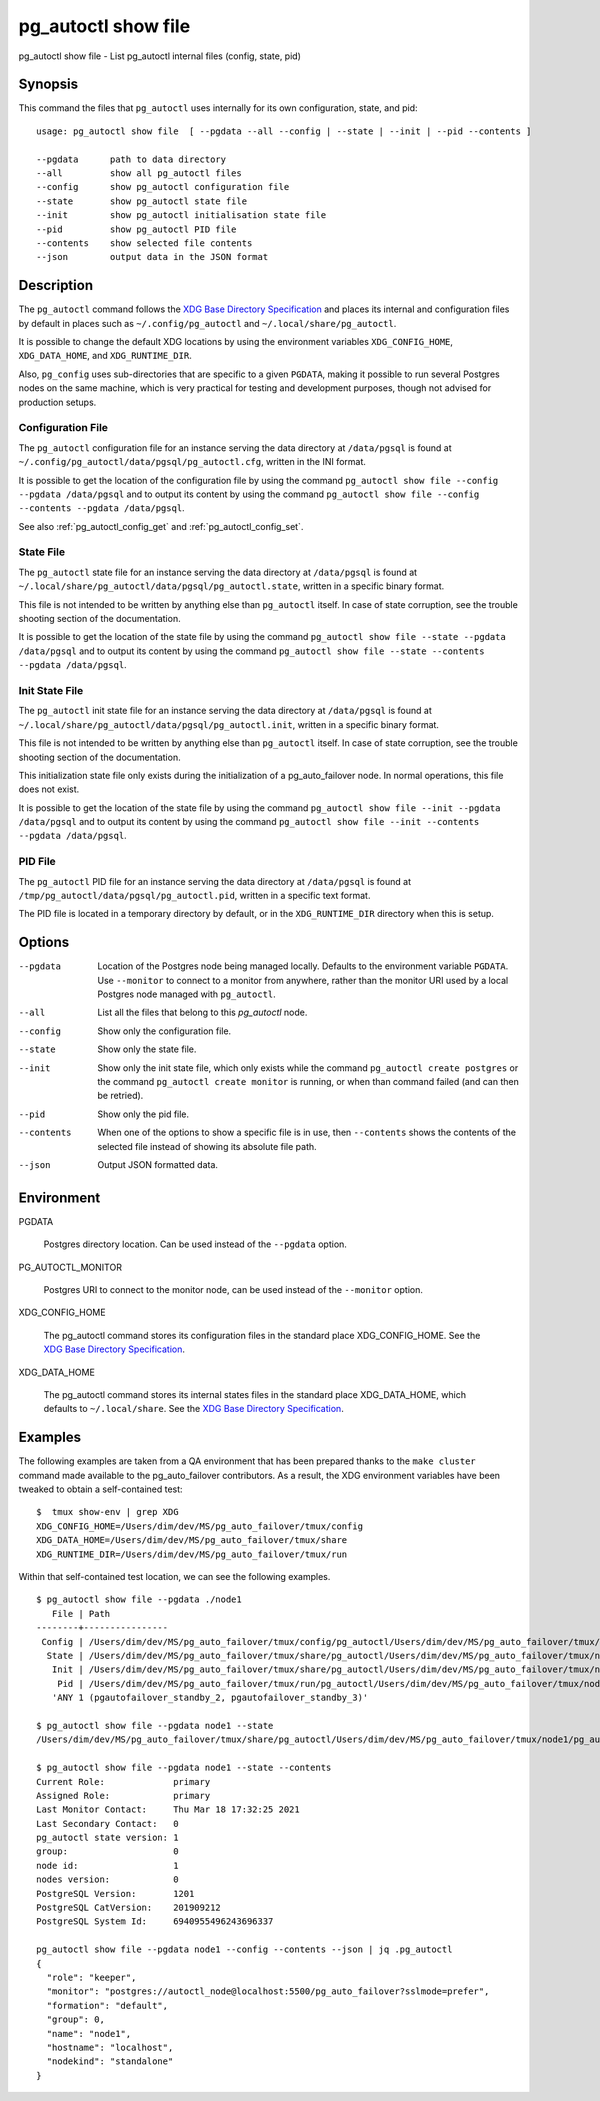 .. _pg_autoctl_show_file:

pg_autoctl show file
=============================

pg_autoctl show file - List pg_autoctl internal files (config, state, pid)

Synopsis
--------

This command the files that ``pg_autoctl`` uses internally for its own
configuration, state, and pid::

  usage: pg_autoctl show file  [ --pgdata --all --config | --state | --init | --pid --contents ]

  --pgdata      path to data directory
  --all         show all pg_autoctl files
  --config      show pg_autoctl configuration file
  --state       show pg_autoctl state file
  --init        show pg_autoctl initialisation state file
  --pid         show pg_autoctl PID file
  --contents    show selected file contents
  --json        output data in the JSON format

Description
-----------

The ``pg_autoctl`` command follows the `XDG Base Directory Specification`__
and places its internal and configuration files by default in places such as
``~/.config/pg_autoctl`` and ``~/.local/share/pg_autoctl``.

__ https://specifications.freedesktop.org/basedir-spec/basedir-spec-latest.html

It is possible to change the default XDG locations by using the environment
variables ``XDG_CONFIG_HOME``, ``XDG_DATA_HOME``, and ``XDG_RUNTIME_DIR``.

Also, ``pg_config`` uses sub-directories that are specific to a given
``PGDATA``, making it possible to run several Postgres nodes on the same
machine, which is very practical for testing and development purposes,
though not advised for production setups.

Configuration File
^^^^^^^^^^^^^^^^^^

The ``pg_autoctl`` configuration file for an instance serving the data
directory at ``/data/pgsql`` is found at
``~/.config/pg_autoctl/data/pgsql/pg_autoctl.cfg``, written in the INI
format.

It is possible to get the location of the configuration file by using the
command ``pg_autoctl show file --config --pgdata /data/pgsql`` and to output
its content by using the command ``pg_autoctl show
file --config --contents --pgdata /data/pgsql``.

See also :ref:`pg_autoctl_config_get` and :ref:`pg_autoctl_config_set`.

State File
^^^^^^^^^^

The ``pg_autoctl`` state file for an instance serving the data directory at
``/data/pgsql`` is found at
``~/.local/share/pg_autoctl/data/pgsql/pg_autoctl.state``, written in a
specific binary format.

This file is not intended to be written by anything else than ``pg_autoctl``
itself. In case of state corruption, see the trouble shooting section of the
documentation.

It is possible to get the location of the state file by using the command
``pg_autoctl show file --state --pgdata /data/pgsql`` and to output its
content by using the command ``pg_autoctl show
file --state --contents --pgdata /data/pgsql``.

Init State File
^^^^^^^^^^^^^^^

The ``pg_autoctl`` init state file for an instance serving the data
directory at ``/data/pgsql`` is found at
``~/.local/share/pg_autoctl/data/pgsql/pg_autoctl.init``, written in a
specific binary format.

This file is not intended to be written by anything else than ``pg_autoctl``
itself. In case of state corruption, see the trouble shooting section of the
documentation.

This initialization state file only exists during the initialization of a
pg_auto_failover node. In normal operations, this file does not exist.

It is possible to get the location of the state file by using the command
``pg_autoctl show file --init --pgdata /data/pgsql`` and to output its
content by using the command ``pg_autoctl show
file --init --contents --pgdata /data/pgsql``.

PID File
^^^^^^^^

The ``pg_autoctl`` PID file for an instance serving the data directory at
``/data/pgsql`` is found at ``/tmp/pg_autoctl/data/pgsql/pg_autoctl.pid``,
written in a specific text format.

The PID file is located in a temporary directory by default, or in the
``XDG_RUNTIME_DIR`` directory when this is setup.

Options
-------

--pgdata

  Location of the Postgres node being managed locally. Defaults to the
  environment variable ``PGDATA``. Use ``--monitor`` to connect to a monitor
  from anywhere, rather than the monitor URI used by a local Postgres node
  managed with ``pg_autoctl``.

--all

  List all the files that belong to this `pg_autoctl` node.

--config

  Show only the configuration file.

--state

  Show only the state file.

--init

  Show only the init state file, which only exists while the command
  ``pg_autoctl create postgres`` or the command ``pg_autoctl create
  monitor`` is running, or when than command failed (and can then be
  retried).

--pid

  Show only the pid file.

--contents

  When one of the options to show a specific file is in use, then
  ``--contents`` shows the contents of the selected file instead of showing
  its absolute file path.

--json

  Output JSON formatted data.

Environment
-----------

PGDATA

  Postgres directory location. Can be used instead of the ``--pgdata``
  option.

PG_AUTOCTL_MONITOR

  Postgres URI to connect to the monitor node, can be used instead of the
  ``--monitor`` option.

XDG_CONFIG_HOME

  The pg_autoctl command stores its configuration files in the standard
  place XDG_CONFIG_HOME. See the `XDG Base Directory Specification`__.

  __ https://specifications.freedesktop.org/basedir-spec/basedir-spec-latest.html
  
XDG_DATA_HOME

  The pg_autoctl command stores its internal states files in the standard
  place XDG_DATA_HOME, which defaults to ``~/.local/share``. See the `XDG
  Base Directory Specification`__.

  __ https://specifications.freedesktop.org/basedir-spec/basedir-spec-latest.html
  
Examples
--------

The following examples are taken from a QA environment that has been
prepared thanks to the ``make cluster`` command made available to the
pg_auto_failover contributors. As a result, the XDG environment variables
have been tweaked to obtain a self-contained test::

   $  tmux show-env | grep XDG
   XDG_CONFIG_HOME=/Users/dim/dev/MS/pg_auto_failover/tmux/config
   XDG_DATA_HOME=/Users/dim/dev/MS/pg_auto_failover/tmux/share
   XDG_RUNTIME_DIR=/Users/dim/dev/MS/pg_auto_failover/tmux/run

Within that self-contained test location, we can see the following examples.

::

   $ pg_autoctl show file --pgdata ./node1
      File | Path
   --------+----------------
    Config | /Users/dim/dev/MS/pg_auto_failover/tmux/config/pg_autoctl/Users/dim/dev/MS/pg_auto_failover/tmux/node1/pg_autoctl.cfg
     State | /Users/dim/dev/MS/pg_auto_failover/tmux/share/pg_autoctl/Users/dim/dev/MS/pg_auto_failover/tmux/node1/pg_autoctl.state
      Init | /Users/dim/dev/MS/pg_auto_failover/tmux/share/pg_autoctl/Users/dim/dev/MS/pg_auto_failover/tmux/node1/pg_autoctl.init
       Pid | /Users/dim/dev/MS/pg_auto_failover/tmux/run/pg_autoctl/Users/dim/dev/MS/pg_auto_failover/tmux/node1/pg_autoctl.pid
      'ANY 1 (pgautofailover_standby_2, pgautofailover_standby_3)'

   $ pg_autoctl show file --pgdata node1 --state
   /Users/dim/dev/MS/pg_auto_failover/tmux/share/pg_autoctl/Users/dim/dev/MS/pg_auto_failover/tmux/node1/pg_autoctl.state

   $ pg_autoctl show file --pgdata node1 --state --contents
   Current Role:             primary
   Assigned Role:            primary
   Last Monitor Contact:     Thu Mar 18 17:32:25 2021
   Last Secondary Contact:   0
   pg_autoctl state version: 1
   group:                    0
   node id:                  1
   nodes version:            0
   PostgreSQL Version:       1201
   PostgreSQL CatVersion:    201909212
   PostgreSQL System Id:     6940955496243696337

   pg_autoctl show file --pgdata node1 --config --contents --json | jq .pg_autoctl
   {
     "role": "keeper",
     "monitor": "postgres://autoctl_node@localhost:5500/pg_auto_failover?sslmode=prefer",
     "formation": "default",
     "group": 0,
     "name": "node1",
     "hostname": "localhost",
     "nodekind": "standalone"
   }
